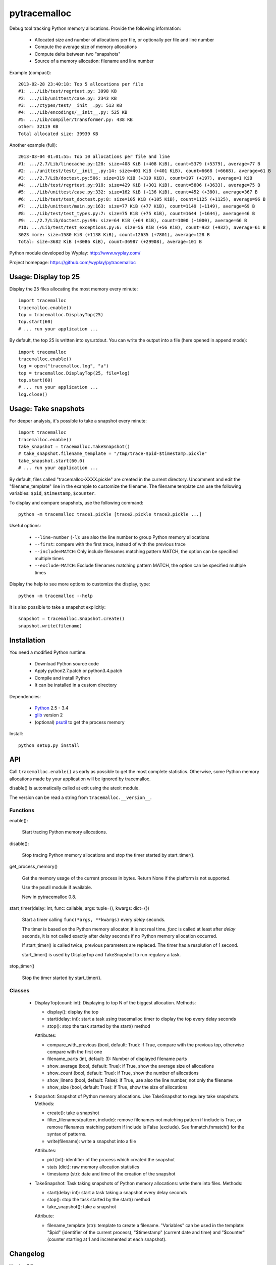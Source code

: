 +++++++++++++
pytracemalloc
+++++++++++++

Debug tool tracking Python memory allocations. Provide the following
information:

 * Allocated size and number of allocations per file,
   or optionally per file and line number
 * Compute the average size of memory allocations
 * Compute delta between two "snapshots"
 * Source of a memory allocation: filename and line number

Example (compact)::

    2013-02-28 23:40:18: Top 5 allocations per file
    #1: .../Lib/test/regrtest.py: 3998 KB
    #2: .../Lib/unittest/case.py: 2343 KB
    #3: .../ctypes/test/__init__.py: 513 KB
    #4: .../Lib/encodings/__init__.py: 525 KB
    #5: .../Lib/compiler/transformer.py: 438 KB
    other: 32119 KB
    Total allocated size: 39939 KB

Another example (full)::

    2013-03-04 01:01:55: Top 10 allocations per file and line
    #1: .../2.7/Lib/linecache.py:128: size=408 KiB (+408 KiB), count=5379 (+5379), average=77 B
    #2: .../unittest/test/__init__.py:14: size=401 KiB (+401 KiB), count=6668 (+6668), average=61 B
    #3: .../2.7/Lib/doctest.py:506: size=319 KiB (+319 KiB), count=197 (+197), average=1 KiB
    #4: .../Lib/test/regrtest.py:918: size=429 KiB (+301 KiB), count=5806 (+3633), average=75 B
    #5: .../Lib/unittest/case.py:332: size=162 KiB (+136 KiB), count=452 (+380), average=367 B
    #6: .../Lib/test/test_doctest.py:8: size=105 KiB (+105 KiB), count=1125 (+1125), average=96 B
    #7: .../Lib/unittest/main.py:163: size=77 KiB (+77 KiB), count=1149 (+1149), average=69 B
    #8: .../Lib/test/test_types.py:7: size=75 KiB (+75 KiB), count=1644 (+1644), average=46 B
    #9: .../2.7/Lib/doctest.py:99: size=64 KiB (+64 KiB), count=1000 (+1000), average=66 B
    #10: .../Lib/test/test_exceptions.py:6: size=56 KiB (+56 KiB), count=932 (+932), average=61 B
    3023 more: size=1580 KiB (+1138 KiB), count=12635 (+7801), average=128 B
    Total: size=3682 KiB (+3086 KiB), count=36987 (+29908), average=101 B

Python module developed by Wyplay: http://www.wyplay.com/

Project homepage: https://github.com/wyplay/pytracemalloc


Usage: Display top 25
=====================

Display the 25 files allocating the most memory every minute::

    import tracemalloc
    tracemalloc.enable()
    top = tracemalloc.DisplayTop(25)
    top.start(60)
    # ... run your application ...


By default, the top 25 is written into sys.stdout. You can write the output
into a file (here opened in append mode)::

    import tracemalloc
    tracemalloc.enable()
    log = open("tracemalloc.log", "a")
    top = tracemalloc.DisplayTop(25, file=log)
    top.start(60)
    # ... run your application ...
    log.close()


Usage: Take snapshots
=====================

For deeper analysis, it's possible to take a snapshot every minute::

    import tracemalloc
    tracemalloc.enable()
    take_snapshot = tracemalloc.TakeSnapshot()
    # take_snapshot.filename_template = "/tmp/trace-$pid-$timestamp.pickle"
    take_snapshot.start(60.0)
    # ... run your application ...

By default, files called "tracemalloc-XXXX.pickle" are created in the current
directory. Uncomment and edit the "filename_template" line in the example to
customize the filename. The filename template can use the following variables:
``$pid``, ``$timestamp``, ``$counter``.

To display and compare snapshots, use the following command::

    python -m tracemalloc trace1.pickle [trace2.pickle trace3.pickle ...]

Useful options:

 * ``--line-number`` (``-l``): use also the line number to group
   Python memory allocations
 * ``--first``: compare with the first trace, instead of with the previous
   trace
 * ``--include=MATCH``: Only include filenames matching pattern MATCH,
   the option can be specified multiple times
 * ``--exclude=MATCH``: Exclude filenames matching pattern MATCH,
   the option can be specified multiple times

Display the help to see more options to customize the display, type::

    python -m tracemalloc --help

It is also possible to take a snapshot explicitly::

   snapshot = tracemalloc.Snapshot.create()
   snapshot.write(filename)


Installation
============

You need a modified Python runtime:

 * Download Python source code
 * Apply python2.7.patch or python3.4.patch
 * Compile and install Python
 * It can be installed in a custom directory

Dependencies:

 * `Python <http://www.python.org>`_ 2.5 - 3.4
 * `glib <http://www.gtk.org>`_ version 2
 * (optional) `psutil <https://pypi.python.org/pypi/psutil>`_ to get the
   process memory

Install::

    python setup.py install


API
===

Call ``tracemalloc.enable()`` as early as possible to get the most complete
statistics. Otherwise, some Python memory allocations made by your application
will be ignored by tracemalloc.

disable() is automatically called at exit using the atexit module.

The version can be read a string from ``tracemalloc.__version__``.

Functions
---------

enable():

   Start tracing Python memory allocations.

disable():

   Stop tracing Python memory allocations
   and stop the timer started by start_timer().

get_process_memory()

   Get the memory usage of the current process in bytes.
   Return None if the platform is not supported.

   Use the psutil module if available.

   New in pytracemalloc 0.8.

start_timer(delay: int, func: callable, args: tuple=(), kwargs: dict={})

   Start a timer calling ``func(*args, **kwargs)`` every *delay* seconds.

   The timer is based on the Python memory allocator, it is not real time.
   *func* is called at least after *delay* seconds, it is not called exactly
   after *delay* seconds if no Python memory allocation occurred.

   If start_timer() is called twice, previous parameters are replaced. The
   timer has a resolution of 1 second.

   start_timer() is used by DisplayTop and TakeSnapshot to run regulary a task.

stop_timer()

   Stop the timer started by start_timer().


Classes
-------

 * DisplayTop(count: int): Displaying to top N of the biggest allocation.
   Methods:

   - display(): display the top
   - start(delay: int): start a task using tracemalloc timer to display
     the top every delay seconds
   - stop(): stop the task started by the start() method

   Attributes:

   - compare_with_previous (bool, default: True): if True, compare with the
     previous top, otherwise compare with the first one
   - filename_parts (int, default: 3): Number of displayed filename parts
   - show_average (bool, default: True): if True, show the average size of
     allocations
   - show_count (bool, default: True): if True, show the number of allocations
   - show_lineno (bool, default: False): if True, use also the line number,
     not only the filename
   - show_size (bool, default: True): if True, show the size of allocations

 * Snapshot: Snapshot of Python memory allocations. Use TakeSnapshot to
   regulary take snapshots.
   Methods:

   - create(): take a snapshot
   - filter_filenames(pattern, include): remove filenames not matching pattern
     if include is True, or remove filenames matching pattern if include is
     False (exclude). See fnmatch.fnmatch() for the syntax of patterns.
   - write(filename): write a snapshot into a file

   Attributes:

   - pid (int): identifier of the process which created the snapshot
   - stats (dict): raw memory allocation statistics
   - timestamp (str): date and time of the creation of the snapshot

 * TakeSnapshot: Task taking snapshots of Python memory allocations: write them
   into files.
   Methods:

   - start(delay: int): start a task taking a snapshot every delay seconds
   - stop(): stop the task started by the start() method
   - take_snapshot(): take a snapshot

   Attribute:

   - filename_template (str): template to create a filename. "Variables" can
     be used in the template: "$pid" (identifier of the current process),
     "$timestamp" (current date and time) and "$counter" (counter starting at 1
     and incremented at each snapshot).


Changelog
=========

Version 0.8

 - add get_process_memory() function
 - the top does also display the memory usage of the whole process
 - top uses colors by default
 - automatically disable tracemalloc at exit
 - display the name of the previous snapshot when comparing snapshots
 - add --color and --no-color command line options
 - --include and --exclude command line options can now be specified multiple
   times
 - remove get_source() and get_stats() functions: they are now private

Version 0.7 (2013-03-04)

 - First public version


See also
========

 * `Meliae: Python Memory Usage Analyzer
   <https://pypi.python.org/pypi/meliae>`_
 * `Issue #3329: API for setting the memory allocator used by Python
   <http://bugs.python.org/issue3329>`_
 * `Guppy-PE: umbrella package combining Heapy and GSL
   <http://guppy-pe.sourceforge.net/>`_
 * `PySizer <http://pysizer.8325.org/>`_: developed for Python 2.4
 * `memory_profiler <https://pypi.python.org/pypi/memory_profiler>`_
 * `pympler <http://code.google.com/p/pympler/>`_
 * `Dozer <https://pypi.python.org/pypi/Dozer>`_: WSGI Middleware version of
   the CherryPy memory leak debugger
 * `objgraph <http://mg.pov.lt/objgraph/>`_
 * `caulk <https://github.com/smartfile/caulk/>`_
 * Python 3.4 now counts the total number of allocated blocks

